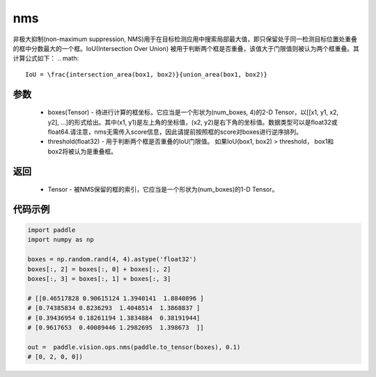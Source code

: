 .. _cn_api_paddle_vision_ops_nms:

nms
-------------------------------

.. py:function:: paddle.vision.ops.nms(boxes, threshold)

非极大抑制(non-maximum suppression, NMS)用于在目标检测应用中搜索局部最大值，即只保留处于同一检测目标位置处重叠的框中分数最大的一个框。IoU(Intersection Over Union) 被用于判断两个框是否重叠，该值大于门限值则被认为两个框重叠。其计算公式如下：
.. math:: 
    IoU = \frac{intersection_area(box1, box2)}{union_area(box1, box2)}

参数
:::::::::
    - boxes(Tensor) - 待进行计算的框坐标，它应当是一个形状为(num_boxes, 4)的2-D Tensor，以[[x1, y1, x2, y2], ...]的形式给出。其中(x1, y1)是左上角的坐标值，(x2, y2)是右下角的坐标值。数据类型可以是float32或float64.请注意，nms无需传入score信息，因此请提前按照框的score对boxes进行逆序排列。
    - threshold(float32) - 用于判断两个框是否重叠的IoU门限值。 如果IoU(box1, box2) > threshold， box1和box2将被认为是重叠框。


返回
:::::::::
    - Tensor - 被NMS保留的框的索引，它应当是一个形状为(num_boxes)的1-D Tensor。


代码示例
:::::::::

..  code-block:: python

    import paddle
    import numpy as np

    boxes = np.random.rand(4, 4).astype('float32')
    boxes[:, 2] = boxes[:, 0] + boxes[:, 2]
    boxes[:, 3] = boxes[:, 1] + boxes[:, 3]

    # [[0.46517828 0.90615124 1.3940141  1.8840896 ]
    # [0.74385834 0.8236293  1.4048514  1.3868837 ]
    # [0.39436954 0.18261194 1.3834884  0.38191944]
    # [0.9617653  0.40089446 1.2982695  1.398673  ]]

    out =  paddle.vision.ops.nms(paddle.to_tensor(boxes), 0.1)
    # [0, 2, 0, 0])